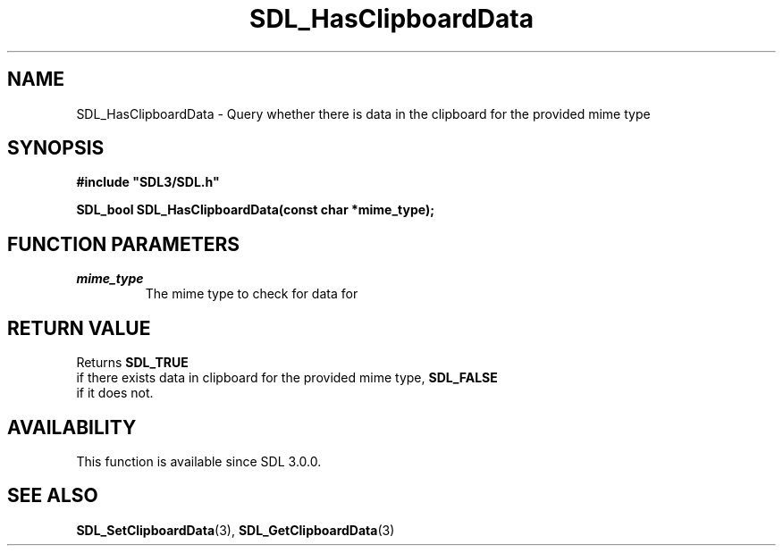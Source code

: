 .\" This manpage content is licensed under Creative Commons
.\"  Attribution 4.0 International (CC BY 4.0)
.\"   https://creativecommons.org/licenses/by/4.0/
.\" This manpage was generated from SDL's wiki page for SDL_HasClipboardData:
.\"   https://wiki.libsdl.org/SDL_HasClipboardData
.\" Generated with SDL/build-scripts/wikiheaders.pl
.\"  revision SDL-aba3038
.\" Please report issues in this manpage's content at:
.\"   https://github.com/libsdl-org/sdlwiki/issues/new
.\" Please report issues in the generation of this manpage from the wiki at:
.\"   https://github.com/libsdl-org/SDL/issues/new?title=Misgenerated%20manpage%20for%20SDL_HasClipboardData
.\" SDL can be found at https://libsdl.org/
.de URL
\$2 \(laURL: \$1 \(ra\$3
..
.if \n[.g] .mso www.tmac
.TH SDL_HasClipboardData 3 "SDL 3.0.0" "SDL" "SDL3 FUNCTIONS"
.SH NAME
SDL_HasClipboardData \- Query whether there is data in the clipboard for the provided mime type 
.SH SYNOPSIS
.nf
.B #include \(dqSDL3/SDL.h\(dq
.PP
.BI "SDL_bool SDL_HasClipboardData(const char *mime_type);
.fi
.SH FUNCTION PARAMETERS
.TP
.I mime_type
The mime type to check for data for
.SH RETURN VALUE
Returns 
.BR SDL_TRUE
 if there exists data in clipboard for the
provided mime type, 
.BR SDL_FALSE
 if it does not\[char46]

.SH AVAILABILITY
This function is available since SDL 3\[char46]0\[char46]0\[char46]

.SH SEE ALSO
.BR SDL_SetClipboardData (3),
.BR SDL_GetClipboardData (3)

